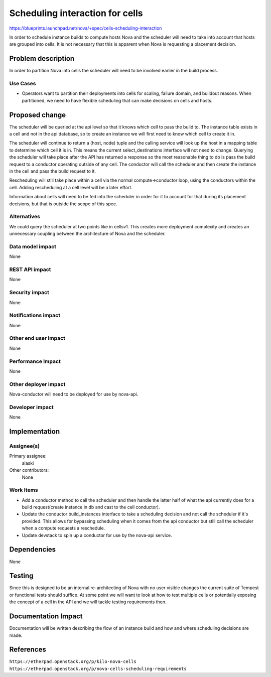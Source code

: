 ..
 This work is licensed under a Creative Commons Attribution 3.0 Unported
 License.

 http://creativecommons.org/licenses/by/3.0/legalcode

================================
Scheduling interaction for cells
================================

https://blueprints.launchpad.net/nova/+spec/cells-scheduling-interaction

In order to schedule instance builds to compute hosts Nova and the scheduler
will need to take into account that hosts are grouped into cells.  It is not
necessary that this is apparent when Nova is requesting a placement decision.


Problem description
===================

In order to partition Nova into cells the scheduler will need to be involved
earlier in the build process.

Use Cases
----------

* Operators want to partition their deployments into cells for scaling, failure
  domain, and buildout reasons.  When partitioned, we need to have flexible
  scheduling that can make decisions on cells and hosts.


Proposed change
===============

The scheduler will be queried at the api level so that it knows which cell to
pass the build to.  The instance table exists in a cell and not in the api
database, so to create an instance we will first need to know which cell to
create it in.

The scheduler will continue to return a (host, node) tuple and the calling
service will look up the host in a mapping table to determine which cell it is
in.  This means the current select_destinations interface will not need to
change.  Querying the scheduler will take place after the API has returned a
response so the most reasonable thing to do is pass the build request to a
conductor operating outside of any cell.  The conductor will call the scheduler
and then create the instance in the cell and pass the build request to it.

Rescheduling will still take place within a cell via the normal
compute->conductor loop, using the conductors within the cell.  Adding
rescheduling at a cell level will be a later effort.

Information about cells will need to be fed into the scheduler in order for it
to account for that during its placement decisions, but that is outside the
scope of this spec.


Alternatives
------------

We could query the scheduler at two points like in cellsv1.  This creates more
deployment complexity and creates an unnecessary coupling between the
architecture of Nova and the scheduler.

Data model impact
-----------------

None

REST API impact
---------------

None

Security impact
---------------

None

Notifications impact
--------------------

None

Other end user impact
---------------------

None

Performance Impact
------------------

None

Other deployer impact
---------------------

Nova-conductor will need to be deployed for use by nova-api.

Developer impact
----------------

None


Implementation
==============

Assignee(s)
-----------

Primary assignee:
  alaski

Other contributors:
  None

Work Items
----------

* Add a conductor method to call the scheduler and then handle the latter half
  of what the api currently does for a build request(create instance in db and
  cast to the cell conductor).

* Update the conductor build_instances interface to take a scheduling decision
  and not call the scheduler if it's provided.  This allows for bypassing
  scheduling when it comes from the api conductor but still call the scheduler
  when a compute requests a reschedule.

* Update devstack to spin up a conductor for use by the nova-api service.


Dependencies
============

None


Testing
=======

Since this is designed to be an internal re-architecting of Nova with no user
visible changes the current suite of Tempest or functional tests should
suffice.  At some point we will want to look at how to test multiple cells or
potentially exposing the concept of a cell in the API and we will tackle
testing requirements then.


Documentation Impact
====================

Documentation will be written describing the flow of an instance build and how
and where scheduling decisions are made.


References
==========

``https://etherpad.openstack.org/p/kilo-nova-cells``
``https://etherpad.openstack.org/p/nova-cells-scheduling-requirements``

